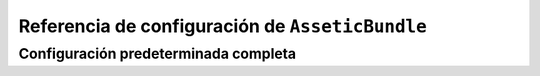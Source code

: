 .. index::
   pair: Assetic; Referencia de configuración

Referencia de configuración de ``AsseticBundle``
================================================

Configuración predeterminada completa
-------------------------------------

.. configuration-block::

    .. code-block:: yaml

        assetic:
            debug:                true
            use_controller:       true
            read_from:            %kernel.root_dir%/../web
            write_to:             %assetic.read_from%
            java:                 /usr/bin/java
            node:                 /usr/bin/node
            sass:                 /usr/bin/sass
            bundles:

                # Predeterminados (todos los paquetes actualmente registrados):
                - FrameworkBundle
                - SecurityBundle
                - TwigBundle
                - MonologBundle
                - SwiftmailerBundle
                - DoctrineBundle
                - AsseticBundle
                - ...

            assets:

                # Prototipo
                name:
                    inputs:               []
                    filters:              []
                    options:

                        # Prototipo
                        name:                 []
            filters:

                # Prototipo
                name:                 []
            twig:
                functions:

                    # Prototipo
                    name:                 []
